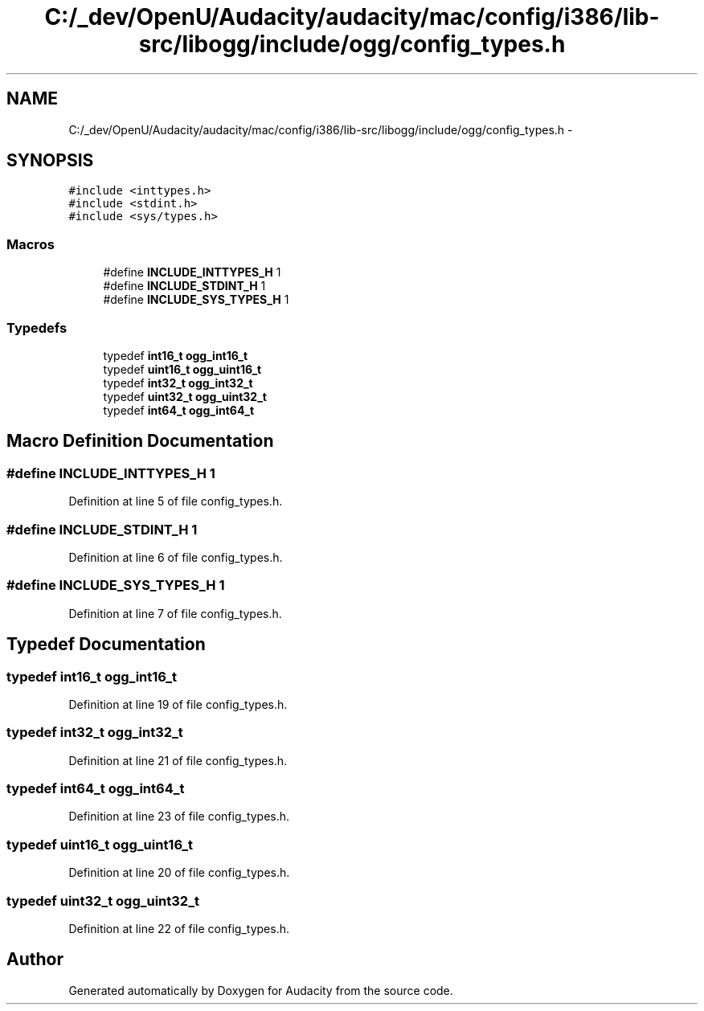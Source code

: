 .TH "C:/_dev/OpenU/Audacity/audacity/mac/config/i386/lib-src/libogg/include/ogg/config_types.h" 3 "Thu Apr 28 2016" "Audacity" \" -*- nroff -*-
.ad l
.nh
.SH NAME
C:/_dev/OpenU/Audacity/audacity/mac/config/i386/lib-src/libogg/include/ogg/config_types.h \- 
.SH SYNOPSIS
.br
.PP
\fC#include <inttypes\&.h>\fP
.br
\fC#include <stdint\&.h>\fP
.br
\fC#include <sys/types\&.h>\fP
.br

.SS "Macros"

.in +1c
.ti -1c
.RI "#define \fBINCLUDE_INTTYPES_H\fP   1"
.br
.ti -1c
.RI "#define \fBINCLUDE_STDINT_H\fP   1"
.br
.ti -1c
.RI "#define \fBINCLUDE_SYS_TYPES_H\fP   1"
.br
.in -1c
.SS "Typedefs"

.in +1c
.ti -1c
.RI "typedef \fBint16_t\fP \fBogg_int16_t\fP"
.br
.ti -1c
.RI "typedef \fBuint16_t\fP \fBogg_uint16_t\fP"
.br
.ti -1c
.RI "typedef \fBint32_t\fP \fBogg_int32_t\fP"
.br
.ti -1c
.RI "typedef \fBuint32_t\fP \fBogg_uint32_t\fP"
.br
.ti -1c
.RI "typedef \fBint64_t\fP \fBogg_int64_t\fP"
.br
.in -1c
.SH "Macro Definition Documentation"
.PP 
.SS "#define INCLUDE_INTTYPES_H   1"

.PP
Definition at line 5 of file config_types\&.h\&.
.SS "#define INCLUDE_STDINT_H   1"

.PP
Definition at line 6 of file config_types\&.h\&.
.SS "#define INCLUDE_SYS_TYPES_H   1"

.PP
Definition at line 7 of file config_types\&.h\&.
.SH "Typedef Documentation"
.PP 
.SS "typedef \fBint16_t\fP \fBogg_int16_t\fP"

.PP
Definition at line 19 of file config_types\&.h\&.
.SS "typedef \fBint32_t\fP \fBogg_int32_t\fP"

.PP
Definition at line 21 of file config_types\&.h\&.
.SS "typedef \fBint64_t\fP \fBogg_int64_t\fP"

.PP
Definition at line 23 of file config_types\&.h\&.
.SS "typedef \fBuint16_t\fP \fBogg_uint16_t\fP"

.PP
Definition at line 20 of file config_types\&.h\&.
.SS "typedef \fBuint32_t\fP \fBogg_uint32_t\fP"

.PP
Definition at line 22 of file config_types\&.h\&.
.SH "Author"
.PP 
Generated automatically by Doxygen for Audacity from the source code\&.
